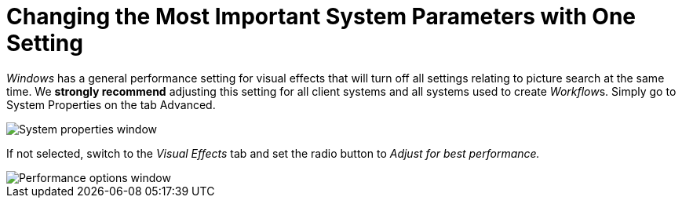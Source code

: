 = Changing the Most Important System Parameters with One Setting

_Windows_ has a general performance setting for visual
effects that will turn off all settings relating to picture search at
the same time. We *strongly recommend* adjusting this setting for all
client systems and all systems used to create __Workflow__s. Simply go
to System Properties on the tab Advanced.

image::changing-the-most-important-system-parameters-with-one-setting-image1.png[System properties window]

If not selected, switch to the _Visual Effects_ tab and set the radio
button to _Adjust for best performance._

image::changing-the-most-important-system-parameters-with-one-setting-image2.png[Performance options window]
